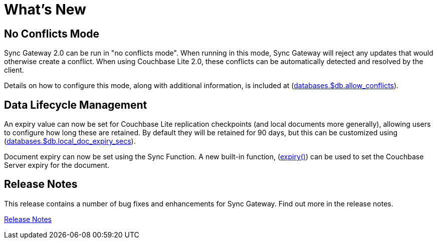 = What's New

== No Conflicts Mode

Sync Gateway 2.0 can be run in "no conflicts mode".
When running in this mode, Sync Gateway will reject any updates that would otherwise create a conflict.
When using Couchbase Lite 2.0, these conflicts can be automatically detected and resolved by the client.

Details on how to configure this mode, along with additional information, is included at (xref:config-properties.adoc#databases-foo_db-allow_conflicts[databases.$db.allow_conflicts]).

== Data Lifecycle Management

An expiry value can now be set for Couchbase Lite replication checkpoints (and local documents more generally), allowing users to configure how long these are retained.
By default they will be retained for 90 days, but this can be customized using (xref:config-properties.adoc#databases-foo_db-local_doc_expiry_secs[databases.$db.local_doc_expiry_secs]).

Document expiry can now be set using the Sync Function.
A new built-in function, (xref:sync-function-api.adoc#expiry[expiry()]) can be used to set the Couchbase Server expiry for the document.

== Release Notes

This release contains a number of bug fixes and enhancements for Sync Gateway.
Find out more in the release notes.

xref:release-notes.adoc[Release Notes]
